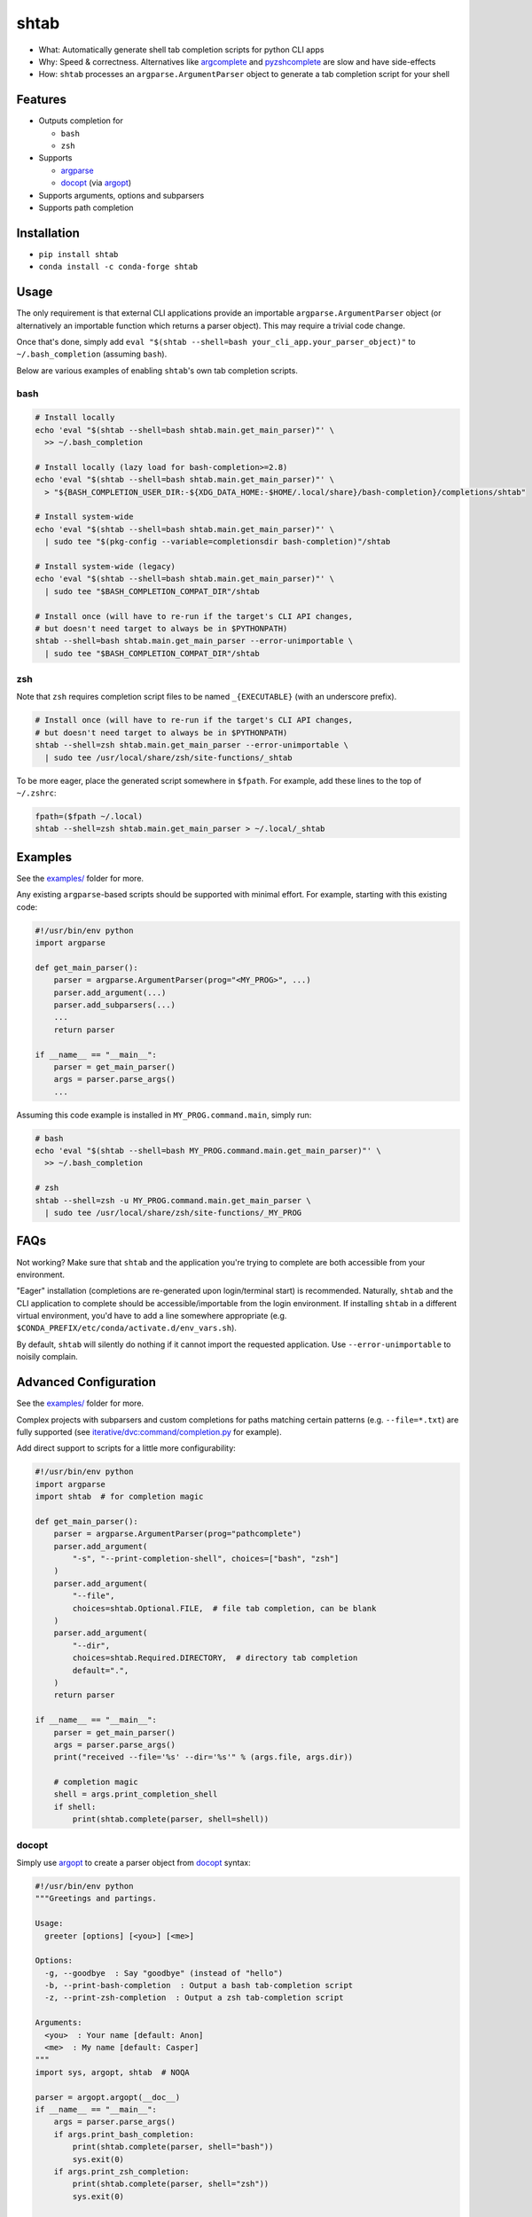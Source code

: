 shtab
=====

- What: Automatically generate shell tab completion scripts for python CLI apps
- Why: Speed & correctness. Alternatives like
  `argcomplete <https://pypi.org/project/argcomplete>`_ and
  `pyzshcomplete <https://pypi.org/project/pyzshcomplete>`_ are slow and have
  side-effects
- How: ``shtab`` processes an ``argparse.ArgumentParser`` object to generate a
  tab completion script for your shell

Features
--------

- Outputs completion for

  - ``bash``
  - ``zsh``

- Supports

  - `argparse <https://docs.python.org/library/argparse>`_
  - `docopt <https://pypi.org/project/docopt>`_ (via `argopt <https://pypi.org/project/argopt>`_)

- Supports arguments, options and subparsers
- Supports path completion

.. contents:: Table of contents
   :backlinks: top
   :local:

Installation
------------

- ``pip install shtab``
- ``conda install -c conda-forge shtab``

Usage
-----

The only requirement is that external CLI applications provide an importable
``argparse.ArgumentParser`` object (or alternatively an importable function
which returns a parser object). This may require a trivial code change.

Once that's done, simply add
``eval "$(shtab --shell=bash your_cli_app.your_parser_object)"``
to ``~/.bash_completion`` (assuming ``bash``).

Below are various examples of enabling ``shtab``'s own tab completion scripts.

bash
~~~~

.. code:: sh

    # Install locally
    echo 'eval "$(shtab --shell=bash shtab.main.get_main_parser)"' \
      >> ~/.bash_completion

    # Install locally (lazy load for bash-completion>=2.8)
    echo 'eval "$(shtab --shell=bash shtab.main.get_main_parser)"' \
      > "${BASH_COMPLETION_USER_DIR:-${XDG_DATA_HOME:-$HOME/.local/share}/bash-completion}/completions/shtab"

    # Install system-wide
    echo 'eval "$(shtab --shell=bash shtab.main.get_main_parser)"' \
      | sudo tee "$(pkg-config --variable=completionsdir bash-completion)"/shtab

    # Install system-wide (legacy)
    echo 'eval "$(shtab --shell=bash shtab.main.get_main_parser)"' \
      | sudo tee "$BASH_COMPLETION_COMPAT_DIR"/shtab

    # Install once (will have to re-run if the target's CLI API changes,
    # but doesn't need target to always be in $PYTHONPATH)
    shtab --shell=bash shtab.main.get_main_parser --error-unimportable \
      | sudo tee "$BASH_COMPLETION_COMPAT_DIR"/shtab

zsh
~~~

Note that ``zsh`` requires completion script files to be named ``_{EXECUTABLE}``
(with an underscore prefix).

.. code:: sh

    # Install once (will have to re-run if the target's CLI API changes,
    # but doesn't need target to always be in $PYTHONPATH)
    shtab --shell=zsh shtab.main.get_main_parser --error-unimportable \
      | sudo tee /usr/local/share/zsh/site-functions/_shtab

To be more eager, place the generated script somewhere in ``$fpath``.
For example, add these lines to the top of ``~/.zshrc``:

.. code:: sh

    fpath=($fpath ~/.local)
    shtab --shell=zsh shtab.main.get_main_parser > ~/.local/_shtab

Examples
--------

See the `examples/ <https://github.com/iterative/shtab/tree/master/examples>`_
folder for more.

Any existing ``argparse``-based scripts should be supported with minimal effort.
For example, starting with this existing code:

.. code:: python

    #!/usr/bin/env python
    import argparse

    def get_main_parser():
        parser = argparse.ArgumentParser(prog="<MY_PROG>", ...)
        parser.add_argument(...)
        parser.add_subparsers(...)
        ...
        return parser

    if __name__ == "__main__":
        parser = get_main_parser()
        args = parser.parse_args()
        ...

Assuming this code example is installed in ``MY_PROG.command.main``, simply run:

.. code:: sh

    # bash
    echo 'eval "$(shtab --shell=bash MY_PROG.command.main.get_main_parser)"' \
      >> ~/.bash_completion

    # zsh
    shtab --shell=zsh -u MY_PROG.command.main.get_main_parser \
      | sudo tee /usr/local/share/zsh/site-functions/_MY_PROG

FAQs
----

Not working? Make sure that ``shtab`` and the application you're trying to
complete are both accessible from your environment.

"Eager" installation (completions are re-generated upon login/terminal start)
is recommended. Naturally, ``shtab`` and the CLI application to complete should
be accessible/importable from the login environment. If installing ``shtab``
in a different virtual environment, you'd have to add a line somewhere
appropriate (e.g. ``$CONDA_PREFIX/etc/conda/activate.d/env_vars.sh``).

By default, ``shtab`` will silently do nothing if it cannot import the requested
application. Use ``--error-unimportable`` to noisily complain.

Advanced Configuration
----------------------

See the `examples/ <https://github.com/iterative/shtab/tree/master/examples>`_
folder for more.

Complex projects with subparsers and custom completions for paths matching
certain patterns (e.g. ``--file=*.txt``) are fully supported (see
`iterative/dvc:command/completion.py <https://github.com/iterative/dvc/blob/master/dvc/command/completion.py>`_
for example).

Add direct support to scripts for a little more configurability:

.. code:: python

    #!/usr/bin/env python
    import argparse
    import shtab  # for completion magic

    def get_main_parser():
        parser = argparse.ArgumentParser(prog="pathcomplete")
        parser.add_argument(
            "-s", "--print-completion-shell", choices=["bash", "zsh"]
        )
        parser.add_argument(
            "--file",
            choices=shtab.Optional.FILE,  # file tab completion, can be blank
        )
        parser.add_argument(
            "--dir",
            choices=shtab.Required.DIRECTORY,  # directory tab completion
            default=".",
        )
        return parser

    if __name__ == "__main__":
        parser = get_main_parser()
        args = parser.parse_args()
        print("received --file='%s' --dir='%s'" % (args.file, args.dir))

        # completion magic
        shell = args.print_completion_shell
        if shell:
            print(shtab.complete(parser, shell=shell))

docopt
~~~~~~

Simply use `argopt <https://pypi.org/project/argopt>`_ to create a parser
object from `docopt <https://pypi.org/project/docopt>`_ syntax:

.. code:: python

    #!/usr/bin/env python
    """Greetings and partings.

    Usage:
      greeter [options] [<you>] [<me>]

    Options:
      -g, --goodbye  : Say "goodbye" (instead of "hello")
      -b, --print-bash-completion  : Output a bash tab-completion script
      -z, --print-zsh-completion  : Output a zsh tab-completion script

    Arguments:
      <you>  : Your name [default: Anon]
      <me>  : My name [default: Casper]
    """
    import sys, argopt, shtab  # NOQA

    parser = argopt.argopt(__doc__)
    if __name__ == "__main__":
        args = parser.parse_args()
        if args.print_bash_completion:
            print(shtab.complete(parser, shell="bash"))
            sys.exit(0)
        if args.print_zsh_completion:
            print(shtab.complete(parser, shell="zsh"))
            sys.exit(0)

        msg = "k thx bai!" if args.goodbye else "hai!"
        print("{} says '{}' to {}".format(args.me, msg, args.you))

Alternatives
------------

- `argcomplete <https://pypi.org/project/argcomplete>`_

  - executes the underlying script *every* time ``<TAB>`` is pressed (slow and
    has side-effects)
  - only provides ``bash`` completion

- `pyzshcomplete <https://pypi.org/project/pyzshcomplete>`_

  - executes the underlying script *every* time ``<TAB>`` is pressed (slow and
    has side-effects)
  - only provides ``zsh`` completion

- `click <https://pypi.org/project/click>`_

  - different framework completely replacing ``argparse``
  - solves multiple problems (rather than POSIX-style "do one thing well")

Contributions
-------------

Please do open issues & pull requests! Some ideas:

- support `fish`
- support `powershell`
- support `tcsh`
